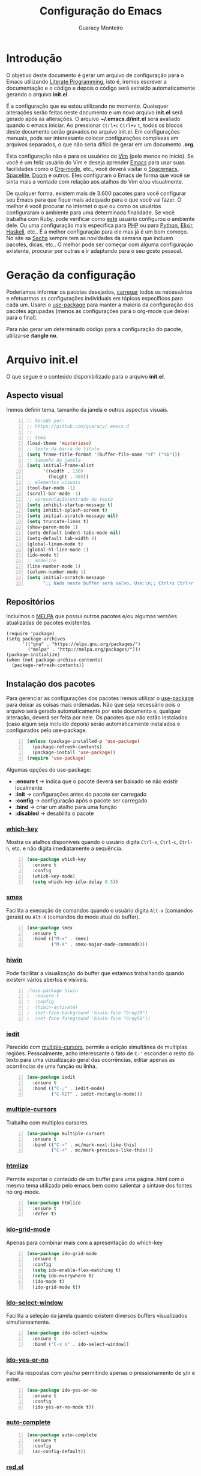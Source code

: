 #+TITLE: Configuração do Emacs
#+AUTHOR: Guaracy Monteiro
#+EMAIL: guaracy.bm@gmail.com

#+STARTUP: showeverything
#+STARTUP: indent

#+HTML_HEAD: <link rel="stylesheet" type="text/css" href="css/htmlize.css"/>
#+HTML_HEAD: <link rel="stylesheet" type="text/css" href="css/readtheorg.css"/>
#+HTML_HEAD: <script src="https://ajax.googleapis.com/ajax/libs/jquery/2.1.3/jquery.min.js"></script>
#+HTML_HEAD: <script src="https://maxcdn.bootstrapcdn.com/bootstrap/3.3.4/js/bootstrap.min.js"></script>
#+HTML_HEAD: <script type="text/javascript" src="js/readtheorg.js"></script>
#+HTML_HEAD: <link rel="stylesheet" type="text/css" href="kbd-style.css"/>

* Introdução

O objetivo deste documento é gerar um arquivo de configuração para o Emacs utilizando [[http://howardism.org/Technical/Emacs/literate-programming-tutorial.html][Literate Programming]], isto é, iremos escrever a documentação e o código e depois o código será extraído automaticamente gerando o arquivo *init.el*.

É a configuração que eu estou utilizando no momento. Quaisquer alterações serão feitas neste documento e um novo arquivo *init.el* será gerado após as alterações. O arquivo *~/.emacs.d/init.el* será avaliado quando o emacs iniciar. Ao pressionar =Ctrl+c= =Ctrl+v= =t=, todos os blocos deste documento serão gravados no arquivo init.el. Em configurações manuais, pode ser interessante colocar configurações complexas em arquivos separados, o que não seria difícil de gerar em um documento *.org*.

Esta configuração não é para os usuários do [[http://www.vim.org/][Vim]] (pelo menos no início). Se você é um feliz usuário do Vim e deseja aprender [[https://www.gnu.org/software/emacs/][Emacs]] para usar suas facilidades como o [[http://orgmode.org/][Org-mode]], etc., você deverá visitar o [[https://github.com/syl20bnr/spacemacs][Spacemacs]], [[https://github.com/hzenginx/spacelite][Spacelite]], [[https://github.com/hlissner/.emacs.d][Doom]] e outros. Eles configuram o Emacs de forma que você se sinta mais a vontade com relação aos atalhos do Vim e/ou visualmente.

De qualquer forma, existem mais de 3.600 pacotes para você configurar seu Emacs para que fique mais adequado para o que você vai fazer. O melhor é você procurar na internet o que ou como os usuários configuraram o ambiente para uma determinada finalidade. Se você trabalha com Ruby, pode verificar como [[http://crypt.codemancers.com/posts/2013-09-26-setting-up-emacs-as-development-environment-on-osx/][este]] usuário configurou o ambiente dele. Ou uma configuração mais específica para [[https://stackoverflow.com/questions/7543428/configure-emacs-for-web-development-php#7543666][PHP]] ou para [[https://www.emacswiki.org/emacs/PythonProgrammingInEmacs][Python]], [[http://alchemist.readthedocs.io/en/latest/configuration/][Elixir]], [[https://wiki.haskell.org/Emacs][Haskell]], etc.. É a melhor configuração para ele mas já é um bom começo. No site sa [[http://sachachua.com/blog/category/geek/emacs/][Sacha]] sempre tem as novidades da semana que incluem pacotes, dicas, etc.. O melhor pode ser começar com alguma configuração existente, procurar por outras e ir adaptando para o seu gosto pessoal. 

* Geração da configuração

Poderíamos informar os pacotes desejados, [[http://www.wikemacs.org/wiki/Package.el][carregar]] todos os necessários e efetuarmos as configurações individuais em tópicos específicos para cada um. Usarei o [[https://github.com/jwiegley/use-package][use-package]] para manter a maioria da configuração dos pacotes agrupadas (menos as configurações para o org-mode que deixei para o final). 

Para não gerar um determinado código para a configuração do pacote, utiliza-se *:tangle no*.



* Arquivo init.el
  :PROPERTIES:
  :header-args:   :tangle ~/.emacs.d/init.el
  :END:

O que segue é o conteúdo disponibilizado para o arquivo *init.el*.

** Aspecto visual

Iremos definir tema, tamanho da janela e outros aspectos visuais.

#+BEGIN_SRC emacs-lisp +n
  ;; Gerado por:
  ;; https://github.com/guaracy/.emacs.d
  ;;
  ;; tema
  (load-theme 'misterioso)
  ;; texto da barra de título
  (setq frame-title-format '(buffer-file-name "%f" ("%b")))
  ;; tamanho da janela
  (setq initial-frame-alist
        '((width . 130)
          (height . 40)))
  ;; elementos visuais
  (tool-bar-mode -1)
  (scroll-bar-mode -1)
  ;; apresentação/entrada do texto
  (setq inhibit-startup-message t)
  (setq inhibit-splash-screen t)
  (setq initial-scratch-message nil)
  (setq truncate-lines t)
  (show-paren-mode 1)
  (setq-default indent-tabs-mode nil)
  (setq-default tab-width 4)
  (global-linum-mode t)
  (global-hl-line-mode 1)
  (ido-mode t)
  ;; modeline
  (line-number-mode 1)
  (column-number-mode 1)
  (setq initial-scratch-message
        ";; Nada neste buffer será salvo. Use:\n;; Ctrl+x Ctrl+r / Ctrl+x Ctrl+f para ler um arquivo.\n")
#+END_SRC

** Repositórios

Incluímos o [[https://melpa.org][MELPA]] que possui outros pacotes e/ou algumas versões atualizadas de pacotes existentes.

#+BEGIN_SRC emacs-lisp +n -r
  (require 'package)
  (setq package-archives
        '(("gnu" . "https://elpa.gnu.org/packages/")
          ("melpa" . "http://melpa.org/packages/")))
  (package-initialize)
  (when (not package-archive-contents)
    (package-refresh-contents))
#+END_SRC

** Instalação dos pacotes

Para gerenciar as configurações dos pacotes iremos utilizar o [[https://github.com/jwiegley/use-package][use-package]] para deixar as coisas mais ordenadas. Não que seja necessário pois o arquivo será gerado automaticamente por este documento e, qualquer alteração, deverá ser feita por nele. Os pacotes que não estão instalados (caso algum seja incluído depois) serão automaticamente instalados e configurados pelo use-package.

#+BEGIN_SRC emacs-lisp +n
  (unless (package-installed-p 'use-package)
    (package-refresh-contents)
    (package-install 'use-package))
  (require 'use-package)
#+END_SRC

#+begin_note
Algumas opções do use-package:
- *:ensure t* → indica que o pacote deverá ser baixado se não existir localmente
- *:init* → configurações antes do pacote ser carregado
- *:config* → configuração após o pacote ser carregado
- *:bind* → criar um atalho para uma função
- *:disabled* → desabilita o pacote
#+END_NOTE

*** [[https://github.com/justbur/emacs-which-key][which-key]]

Mostra os atalhos disponíveis quando o usuário digita =Ctrl-x=, =Ctrl-c=, =Ctrl-h=, etc. e não digita imediatamente a sequência.

#+BEGIN_SRC emacs-lisp +n
  (use-package which-key
    :ensure t
    :config
    (which-key-mode)
    (setq which-key-idlw-delay 0.5))
#+END_SRC

***  [[https://github.com/nonsequitur/smex][smex]]

Facilita a execução de comandos quando o usuário digita =Alt-x= (comandos gerais) ou =Alt-X= (comandos do modo atual do buffer).

#+BEGIN_SRC emacs-lisp +n
  (use-package smex
    :ensure t
    :bind (("M-x" . smex)
           ("M-X" . smex-major-mode-commands)))
#+END_SRC

*** [[https://github.com/yoshida-mediba/hiwin-mode][hiwin]]

Pode facilitar a visualização do buffer que estamos trabalhando quando existem vários abertos e visíveis.

#+BEGIN_SRC emacs-lisp +n 
  ;(use-package hiwin
  ;  :ensure t
  ;  :config
  ;  (hiwin-activate)
  ;  (set-face-background 'hiwin-face "Gray20")
  ;  (set-face-foreground 'hiwin-face "Gray50"))
#+END_SRC

*** [[https://github.com/victorhge/iedit][iedit]]

Parecido com [[https://github.com/magnars/multiple-cursors.el][multiple-cursors]], permite a edição simultânea de multiplas regiões. Pessoalmente, acho interessante o fato de =C-'= esconder o resto do texto para uma vizualização geral das ocorrências, editar apenas as ocorrências de uma função ou linha.

#+BEGIN_SRC emacs-lisp +n
  (use-package iedit
    :ensure t
    :bind (("C-;" . iedit-mode)
           ("C-RET" . iedit-rectangle-mode)))
#+END_SRC

*** [[https://github.com/magnars/multiple-cursors.el][multiple-cursors]]

Trabalha com multiplos cursores.

#+BEGIN_SRC emacs-lisp +n
  (use-package multiple-cursors
    :ensure t
    :bind (("C->" . mc/mark-next-like-this)
           ("C-<" . mc/mark-previous-like-this)))
#+END_SRC

*** [[https://github.com/hniksic/emacs-htmlize][htmlize]]

Permite exportar o conteúdo de um buffer para uma página .html com o mesmo tema utilizado pelo emacs bem como salientar a sintaxe dos fontes no org-mode. 

#+BEGIN_SRC emacs-lisp +n
  (use-package htmlize
    :ensure t
    :defer t)
#+END_SRC

*** [[https://github.com/larkery/ido-grid-mode.el][ido-grid-mode]]

Apenas para combinar mais com a apresentação do which-key

#+BEGIN_SRC emacs-lisp +n
  (use-package ido-grid-mode
    :ensure t
    :config
    (setq ido-enable-flex-matching t)
    (setq ido-everywhere t)
    (ido-mode t)
    (ido-grid-mode t))
#+END_SRC

*** [[https://github.com/pjones/ido-select-window][ido-select-window]]

Facilita a seleção da janela quando existem diversos buffers visualizados simultaneamente.

#+BEGIN_SRC emacs-lisp +n
  (use-package ido-select-window
    :ensure t
    :bind ("C-x o" . ido-select-window))
#+END_SRC


***  [[https://github.com/DarwinAwardWinner/ido-yes-or-no][ido-yes-or-no]]

Facilita respostas com yes/no permitindo apenas o pressionamento de y/n e enter.

#+BEGIN_SRC emacs-lisp +n
  (use-package ido-yes-or-no
    :ensure t
    :config
    (ido-yes-or-no-mode t))
#+END_SRC

*** [[https://github.com/auto-complete/auto-complete][auto-complete]]

#+BEGIN_SRC emacs-lisp +n
  (use-package auto-complete
    :ensure t
    :config
    (ac-config-default))
#+END_SRC

*** [[https://github.com/guaracy/red.el][red.el]]

Salientar sintaxe para arquivos Red e Red/System. Utilizo a cópia local.

#+BEGIN_SRC emacs-lisp +n
  (use-package red
    :load-path "~/github/guaracy/red.el"
    :config
    (autoload 'red-mode "red.el" "Major mode for Red development" t)
    (add-to-list 'auto-mode-alist '("\\.red$" . red-mode))
    )
#+END_SRC

*** [[https://github.com/tom-tan/hlinum-mode][hlinum-mode]]

Extende a seleção da linha atual para o número da linha. Veja outras configurações para [[https://www.emacswiki.org/emacs/LineNumbers][linum]]

#+BEGIN_SRC emacs-lisp +n
  (use-package hlinum
    :ensure t
    :config
    (hlinum-activate))
#+END_SRC

*** [[https://github.com/mattfidler/linum-off][linum-off]]

Desabilita número de linhas em determnados modos.

#+BEGIN_SRC emacs-lisp +n
  (use-package linum-off
    :ensure t)
#+END_SRC

*** [[https://github.com/zk-phi/indent-guide][indent-guide]]

Mostra uma linha para indentação do código para facilitar a visualização. Outra opção é o [[https://github.com/antonj/Highlight-Indentation-for-Emacs][highlight-indentention-for-Emacs]]

#+BEGIN_SRC emacs-lisp +n
  (use-package indent-guide
    :ensure t
    :config
    (indent-guide-global-mode))
#+END_SRC

*** [[http://orgmode.org/][org-mode]]

Mantenha a sua vida em um arquivo texto.

#+BEGIN_SRC emacs-lisp +n
  ;;(use-package org-mode
  ;;  :defer t
  ;;  :ensure t)
#+END_SRC

*** [[https://github.com/purcell/less-css-mode][less-css-mode]]

Para edição de arquivo .less para gerar .css (como não gosto e não precisei de s[a|c]ass)

#+BEGIN_SRC emacs-lisp +n
  (use-package less-css-mode
    :ensure t)
#+END_SRC

*** [[https://github.com/jaypei/emacs-neotree][neotree]]

Permite a utilização do neotree para navegar no sistema de arquivos em vez do dired. Assinala =Ctrl-\= para mostrar/esconder neotree.

#+BEGIN_SRC emacs-lisp +n
  (use-package neotree
    :ensure t
    :bind ("C-\\" . neotree-toggle))
#+END_SRC

*** [[https://github.com/Malabarba/paradox][paradox]]

Um gerenciador de pacotes melhorado.

#+BEGIN_SRC emacs-lisp +n
  (use-package paradox
    :ensure t
    :config
    (paradox-enable))
#+END_SRC

*** [[https://github.com/magit/magit][magit]]

Interface com o Git

#+BEGIN_SRC emacs-lisp +n
  (use-package magit
    :ensure t
    :bind ("C-x g" . magit-status))
#+END_SRC

*** [[https://github.com/Fanael/rainbow-delimiters][rainbow-delimiters]]

Optei por utilizar apenas duas cores utilizando as cores do tema para *keyword* e *string*. 

#+BEGIN_SRC emacs-lisp +n -r 
  (use-package rainbow-delimiters
    :ensure t
    :config
    (add-hook 'prog-mode-hook #'rainbow-delimiters-mode)
    (require 'color)
    (defvar my-paren-dual-colors    (ref:sc-rd1)
      '((face-attribute 'font-lock-string-face :foreground)
        (face-attribute 'font-lock-keyword-face :foreground)))
    (setq rainbow-delimiters-outermost-only-face-count 0)
    (setq rainbow-delimiters-max-face-count 2)
    (set-face-foreground 'rainbow-delimiters-depth-1-face
                         (eval (elt my-paren-dual-colors 1)))
    (set-face-foreground 'rainbow-delimiters-depth-2-face
                         (eval (elt my-paren-dual-colors 0))) (ref:sc-rd2)
                         )
#+END_SRC

#+begin_note
Você pode deixar cada fechamento de delimitar de uma cor. Substitua da linha [[(sc-rd1)]] até a linha [[(sc-rd2)]] pelo código abaixo:
#+BEGIN_SRC emacs-lisp :tangle no
  (cl-loop
   for index from 1 to rainbow-delimiters-max-face-count
   do
   (let ((face (intern (format "rainbow-delimiters-depth-%d-face" index))))
     (cl-callf color-saturate-name (face-foreground face) 30)))
#+END_SRC
#+END_NOTE

*** [[https://github.com/tumashu/el2org][el2org]] e [[https://github.com/larstvei/ox-gfm][ox-gfm]]

O =el2org= é necessário para o =org-webpage= e o =ox-gfm= é necessário para =el2org=.

#+BEGIN_SRC emacs-lisp +n
  (use-package ox-gfm
    :ensure t)
  (use-package el2org
    :ensure t)
#+END_SRC

*** [[https://github.com/tumashu/org2web][org-webpage]]

Para gerenciamento do blog estático no github.

#+BEGIN_SRC emacs-lisp +n
  (use-package org-webpage
    :ensure t
    :defer t)
  (org2web-add-project
   '("cadafalso"
     :repository-directory "~/projetos/org2blog"
     :remote (git "https://github.com/guaracy/guaracy.github.com.git" "master")
     :site-domain "http://guaracy.github.io/"
     :site-main-title "Cadafalso"
     :site-sub-title "Apenas mais um blog"
     :default-category "blog"
     :theme (org)
     :source-browse-url ("Github" "https://github.com/guaracy/guaracy.github.com")
     :web-server-port 7654))
#+END_SRC

** Configurações adicionais

Algumas configurações deixadas para o final

#+BEGIN_SRC emacs-lisp +n
  (setq org-confirm-babel-evaluate nil)
  (setq org-support-shift-select t)
  (setq org-support-shift-select 'always)
  (setq org-html-htmlize-output-type 'css)
  (setq org-src-fontify-natively t)
  (setq org-export-default-language "pt_BR")
  (add-hook 'org-mode-hook #'visual-line-mode)
  (add-hook 'org-mode-hook #'toggle-word-wrap)
  (add-to-list 'org-structure-template-alist '("t" "#+begin_tip ?\n\n#+end_tip"))
  (add-to-list 'org-structure-template-alist '("n" "#+begin_note ?\n\n#+end_note"))
  ;; linguagens utilizadas por org-babel
  (org-babel-do-load-languages
   'org-babel-load-languages
   '((emacs-lisp . t)
     (red . t)
     (python . t)
     (ruby . t)
     (R . t)
     (C . t)
     (ditaa . t)
     (shell . t)))
#+END_SRC

#+BEGIN_SRC emacs-lisp +n
  (defvar my-term-shell "/usr/bin/zsh")
  (defadvice ansi-term (before force-bash)
    (interactive (list my-term-shell)))
  (ad-activate 'ansi-term)
#+END_SRC


** Definição de funções

Agora a definição de algumas funções que achei úteis (YMMV)

*** Abrir lista de arquivos recente (C-x C-r))

#+BEGIN_SRC emacs-lisp +n
  (require 'recentf)
  (recentf-mode t)
  (setq recentf-max-menu-items 25)
  (defun recentf-ido-find-file ()
    "Find a recent file using Ido."
    (interactive)
    (let ((file (ido-completing-read "Choose recent file: " recentf-list nil t)))
      (when file
        (find-file file))))
  (global-set-key (kbd "C-x C-r") 'recentf-ido-find-file)
#+END_SRC

#+BEGIN_SRC emacs-lisp +n -r
  ;; ------  fim do arquivo de configuração (ref:sc-fim)
#+END_SRC

Pronto. E essas são as [[(sc-fim)]] linhas de configuração.

* Dicas

#+BEGIN_tip 
Se for exportar para html =C-e= =h= e aparece a mensagem /Wrong type argument: listp, .../ pode ser suficiente digitar:

=C-u= =M-x= org-reload
#+end_tip

#+BEGIN_tip 
Se aparecer o erro: /Invalid function: org-babel-header-args-safe-fn/
rodar o código abaixo
#+BEGIN_SRC emacs-lisp
  (byte-recompile-file
       (expand-file-name "ob-R.el"
                        (file-name-directory (locate-library "org")))
       t)
#+END_SRC
#+end_tip

